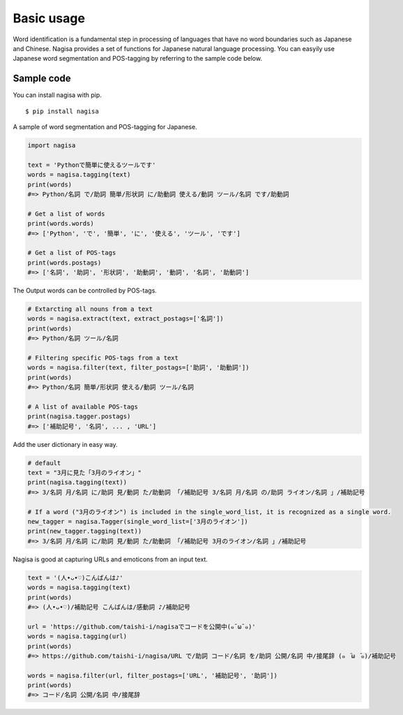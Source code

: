 =============
Basic usage
=============

Word identification is a fundamental step in processing of languages
that have no word boundaries such as Japanese and Chinese.
Nagisa provides a set of functions for Japanese natural language processing.
You can easyily use Japanese word segmentation and POS-tagging
by referring to the sample code below.


Sample code
------------

You can install nagisa with pip.

::

    $ pip install nagisa


A sample of word segmentation and POS-tagging for Japanese.

.. code-block:: python

    import nagisa

    text = 'Pythonで簡単に使えるツールです'
    words = nagisa.tagging(text)
    print(words)
    #=> Python/名詞 で/助詞 簡単/形状詞 に/助動詞 使える/動詞 ツール/名詞 です/助動詞

    # Get a list of words
    print(words.words)
    #=> ['Python', 'で', '簡単', 'に', '使える', 'ツール', 'です']

    # Get a list of POS-tags
    print(words.postags)
    #=> ['名詞', '助詞', '形状詞', '助動詞', '動詞', '名詞', '助動詞']


The Output words can be controlled by POS-tags.

.. code-block:: python

    # Extarcting all nouns from a text
    words = nagisa.extract(text, extract_postags=['名詞'])
    print(words)
    #=> Python/名詞 ツール/名詞

    # Filtering specific POS-tags from a text
    words = nagisa.filter(text, filter_postags=['助詞', '助動詞'])
    print(words)
    #=> Python/名詞 簡単/形状詞 使える/動詞 ツール/名詞

    # A list of available POS-tags
    print(nagisa.tagger.postags)
    #=> ['補助記号', '名詞', ... , 'URL']


Add the user dictionary in easy way.

.. code-block:: python

    # default
    text = "3月に見た「3月のライオン」"
    print(nagisa.tagging(text))
    #=> 3/名詞 月/名詞 に/助詞 見/動詞 た/助動詞 「/補助記号 3/名詞 月/名詞 の/助詞 ライオン/名詞 」/補助記号

    # If a word ("3月のライオン") is included in the single_word_list, it is recognized as a single word.
    new_tagger = nagisa.Tagger(single_word_list=['3月のライオン'])
    print(new_tagger.tagging(text))
    #=> 3/名詞 月/名詞 に/助詞 見/動詞 た/助動詞 「/補助記号 3月のライオン/名詞 」/補助記号



Nagisa is good at capturing URLs and emoticons from an input text.

.. code-block:: python

    text = '(人•ᴗ•♡)こんばんは♪'
    words = nagisa.tagging(text)
    print(words)
    #=> (人•ᴗ•♡)/補助記号 こんばんは/感動詞 ♪/補助記号

    url = 'https://github.com/taishi-i/nagisaでコードを公開中(๑¯ω¯๑)'
    words = nagisa.tagging(url)
    print(words)
    #=> https://github.com/taishi-i/nagisa/URL で/助詞 コード/名詞 を/助詞 公開/名詞 中/接尾辞 (๑　̄ω　̄๑)/補助記号

    words = nagisa.filter(url, filter_postags=['URL', '補助記号', '助詞'])
    print(words)
    #=> コード/名詞 公開/名詞 中/接尾辞
